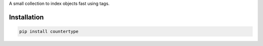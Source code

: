 A small collection to index objects fast using tags.

Installation
============

.. code:: sh

    pip install countertype
